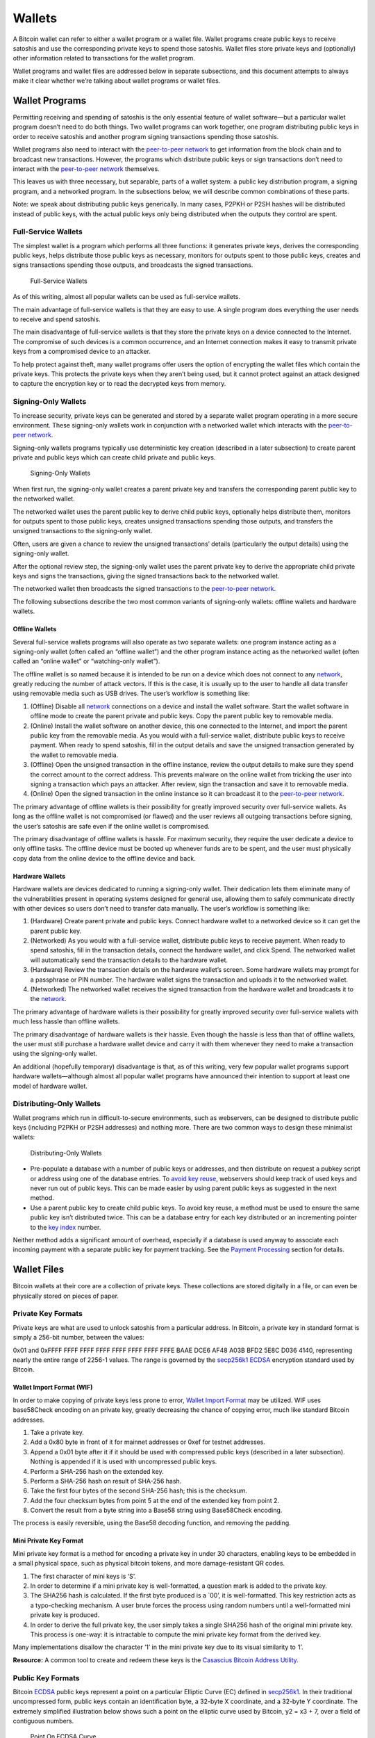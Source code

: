 Wallets
-------

A Bitcoin wallet can refer to either a wallet program or a wallet file. Wallet programs create public keys to receive satoshis and use the corresponding private keys to spend those satoshis. Wallet files store private keys and (optionally) other information related to transactions for the wallet program.

Wallet programs and wallet files are addressed below in separate subsections, and this document attempts to always make it clear whether we’re talking about wallet programs or wallet files.

Wallet Programs
~~~~~~~~~~~~~~~

Permitting receiving and spending of satoshis is the only essential feature of wallet software—but a particular wallet program doesn’t need to do both things. Two wallet programs can work together, one program distributing public keys in order to receive satoshis and another program signing transactions spending those satoshis.

Wallet programs also need to interact with the `peer-to-peer network </en/developer-guide#term-network>`__ to get information from the block chain and to broadcast new transactions. However, the programs which distribute public keys or sign transactions don’t need to interact with the `peer-to-peer network </en/developer-guide#term-network>`__ themselves.

This leaves us with three necessary, but separable, parts of a wallet system: a public key distribution program, a signing program, and a networked program. In the subsections below, we will describe common combinations of these parts.

Note: we speak about distributing public keys generically. In many cases, P2PKH or P2SH hashes will be distributed instead of public keys, with the actual public keys only being distributed when the outputs they control are spent.

Full-Service Wallets
^^^^^^^^^^^^^^^^^^^^

The simplest wallet is a program which performs all three functions: it generates private keys, derives the corresponding public keys, helps distribute those public keys as necessary, monitors for outputs spent to those public keys, creates and signs transactions spending those outputs, and broadcasts the signed transactions.

.. figure:: /img/dev/en-wallets-full-service.svg
   :alt: Full-Service Wallets

   Full-Service Wallets

As of this writing, almost all popular wallets can be used as full-service wallets.

The main advantage of full-service wallets is that they are easy to use. A single program does everything the user needs to receive and spend satoshis.

The main disadvantage of full-service wallets is that they store the private keys on a device connected to the Internet. The compromise of such devices is a common occurrence, and an Internet connection makes it easy to transmit private keys from a compromised device to an attacker.

To help protect against theft, many wallet programs offer users the option of encrypting the wallet files which contain the private keys. This protects the private keys when they aren’t being used, but it cannot protect against an attack designed to capture the encryption key or to read the decrypted keys from memory.

Signing-Only Wallets
^^^^^^^^^^^^^^^^^^^^

To increase security, private keys can be generated and stored by a separate wallet program operating in a more secure environment. These signing-only wallets work in conjunction with a networked wallet which interacts with the `peer-to-peer network </en/developer-guide#term-network>`__.

Signing-only wallets programs typically use deterministic key creation (described in a later subsection) to create parent private and public keys which can create child private and public keys.

.. figure:: /img/dev/en-wallets-signing-only.svg
   :alt: Signing-Only Wallets

   Signing-Only Wallets

When first run, the signing-only wallet creates a parent private key and transfers the corresponding parent public key to the networked wallet.

The networked wallet uses the parent public key to derive child public keys, optionally helps distribute them, monitors for outputs spent to those public keys, creates unsigned transactions spending those outputs, and transfers the unsigned transactions to the signing-only wallet.

Often, users are given a chance to review the unsigned transactions’ details (particularly the output details) using the signing-only wallet.

After the optional review step, the signing-only wallet uses the parent private key to derive the appropriate child private keys and signs the transactions, giving the signed transactions back to the networked wallet.

The networked wallet then broadcasts the signed transactions to the `peer-to-peer network </en/developer-guide#term-network>`__.

The following subsections describe the two most common variants of signing-only wallets: offline wallets and hardware wallets.

Offline Wallets
'''''''''''''''

Several full-service wallets programs will also operate as two separate wallets: one program instance acting as a signing-only wallet (often called an “offline wallet”) and the other program instance acting as the networked wallet (often called an “online wallet” or “watching-only wallet”).

The offline wallet is so named because it is intended to be run on a device which does not connect to any `network </en/developer-guide#term-network>`__, greatly reducing the number of attack vectors. If this is the case, it is usually up to the user to handle all data transfer using removable media such as USB drives. The user’s workflow is something like:

1. (Offline) Disable all `network </en/developer-guide#term-network>`__ connections on a device and install the wallet software. Start the wallet software in offline mode to create the parent private and public keys. Copy the parent public key to removable media.

2. (Online) Install the wallet software on another device, this one connected to the Internet, and import the parent public key from the removable media. As you would with a full-service wallet, distribute public keys to receive payment. When ready to spend satoshis, fill in the output details and save the unsigned transaction generated by the wallet to removable media.

3. (Offline) Open the unsigned transaction in the offline instance, review the output details to make sure they spend the correct amount to the correct address. This prevents malware on the online wallet from tricking the user into signing a transaction which pays an attacker. After review, sign the transaction and save it to removable media.

4. (Online) Open the signed transaction in the online instance so it can broadcast it to the `peer-to-peer network </en/developer-guide#term-network>`__.

The primary advantage of offline wallets is their possibility for greatly improved security over full-service wallets. As long as the offline wallet is not compromised (or flawed) and the user reviews all outgoing transactions before signing, the user’s satoshis are safe even if the online wallet is compromised.

The primary disadvantage of offline wallets is hassle. For maximum security, they require the user dedicate a device to only offline tasks. The offline device must be booted up whenever funds are to be spent, and the user must physically copy data from the online device to the offline device and back.

Hardware Wallets
''''''''''''''''

Hardware wallets are devices dedicated to running a signing-only wallet. Their dedication lets them eliminate many of the vulnerabilities present in operating systems designed for general use, allowing them to safely communicate directly with other devices so users don’t need to transfer data manually. The user’s workflow is something like:

1. (Hardware) Create parent private and public keys. Connect hardware wallet to a networked device so it can get the parent public key.

2. (Networked) As you would with a full-service wallet, distribute public keys to receive payment. When ready to spend satoshis, fill in the transaction details, connect the hardware wallet, and click Spend. The networked wallet will automatically send the transaction details to the hardware wallet.

3. (Hardware) Review the transaction details on the hardware wallet’s screen. Some hardware wallets may prompt for a passphrase or PIN number. The hardware wallet signs the transaction and uploads it to the networked wallet.

4. (Networked) The networked wallet receives the signed transaction from the hardware wallet and broadcasts it to the `network </en/developer-guide#term-network>`__.

The primary advantage of hardware wallets is their possibility for greatly improved security over full-service wallets with much less hassle than offline wallets.

The primary disadvantage of hardware wallets is their hassle. Even though the hassle is less than that of offline wallets, the user must still purchase a hardware wallet device and carry it with them whenever they need to make a transaction using the signing-only wallet.

An additional (hopefully temporary) disadvantage is that, as of this writing, very few popular wallet programs support hardware wallets—although almost all popular wallet programs have announced their intention to support at least one model of hardware wallet.

Distributing-Only Wallets
^^^^^^^^^^^^^^^^^^^^^^^^^

Wallet programs which run in difficult-to-secure environments, such as webservers, can be designed to distribute public keys (including P2PKH or P2SH addresses) and nothing more. There are two common ways to design these minimalist wallets:

.. figure:: /img/dev/en-wallets-distributing-only.svg
   :alt: Distributing-Only Wallets

   Distributing-Only Wallets

-  Pre-populate a database with a number of public keys or addresses, and then distribute on request a pubkey script or address using one of the database entries. To `avoid key reuse </en/developer-guide#avoiding-key-reuse>`__, webservers should keep track of used keys and never run out of public keys. This can be made easier by using parent public keys as suggested in the next method.

-  Use a parent public key to create child public keys. To avoid key reuse, a method must be used to ensure the same public key isn’t distributed twice. This can be a database entry for each key distributed or an incrementing pointer to the `key index </en/developer-guide#term-key-index>`__ number.

Neither method adds a significant amount of overhead, especially if a database is used anyway to associate each incoming payment with a separate public key for payment tracking. See the `Payment Processing </en/developer-guide#payment-processing>`__ section for details.

Wallet Files
~~~~~~~~~~~~

Bitcoin wallets at their core are a collection of private keys. These collections are stored digitally in a file, or can even be physically stored on pieces of paper.

Private Key Formats
^^^^^^^^^^^^^^^^^^^

Private keys are what are used to unlock satoshis from a particular address. In Bitcoin, a private key in standard format is simply a 256-bit number, between the values:

0x01 and 0xFFFF FFFF FFFF FFFF FFFF FFFF FFFF FFFE BAAE DCE6 AF48 A03B BFD2 5E8C D036 4140, representing nearly the entire range of 2256-1 values. The range is governed by the `secp256k1 <http://www.secg.org/sec2-v2.pdf>`__ `ECDSA <https://en.wikipedia.org/wiki/Elliptic_Curve_DSA>`__ encryption standard used by Bitcoin.

Wallet Import Format (WIF)
''''''''''''''''''''''''''

In order to make copying of private keys less prone to error, `Wallet Import Format <../reference/glossary.html#wallet-import-format>`__ may be utilized. WIF uses base58Check encoding on an private key, greatly decreasing the chance of copying error, much like standard Bitcoin addresses.

1. Take a private key.

2. Add a 0x80 byte in front of it for mainnet addresses or 0xef for testnet addresses.

3. Append a 0x01 byte after it if it should be used with compressed public keys (described in a later subsection). Nothing is appended if it is used with uncompressed public keys.

4. Perform a SHA-256 hash on the extended key.

5. Perform a SHA-256 hash on result of SHA-256 hash.

6. Take the first four bytes of the second SHA-256 hash; this is the checksum.

7. Add the four checksum bytes from point 5 at the end of the extended key from point 2.

8. Convert the result from a byte string into a Base58 string using Base58Check encoding.

The process is easily reversible, using the Base58 decoding function, and removing the padding.

Mini Private Key Format
'''''''''''''''''''''''

Mini private key format is a method for encoding a private key in under 30 characters, enabling keys to be embedded in a small physical space, such as physical bitcoin tokens, and more damage-resistant QR codes.

1. The first character of mini keys is ‘S’.

2. In order to determine if a mini private key is well-formatted, a question mark is added to the private key.

3. The SHA256 hash is calculated. If the first byte produced is a \`00’, it is well-formatted. This key restriction acts as a typo-checking mechanism. A user brute forces the process using random numbers until a well-formatted mini private key is produced.

4. In order to derive the full private key, the user simply takes a single SHA256 hash of the original mini private key. This process is one-way: it is intractable to compute the mini private key format from the derived key.

Many implementations disallow the character ‘1’ in the mini private key due to its visual similarity to ‘l’.

**Resource:** A common tool to create and redeem these keys is the `Casascius Bitcoin Address Utility <https://github.com/casascius/Bitcoin-Address-Utility>`__.

Public Key Formats
^^^^^^^^^^^^^^^^^^

Bitcoin `ECDSA <https://en.wikipedia.org/wiki/Elliptic_Curve_DSA>`__ public keys represent a point on a particular Elliptic Curve (EC) defined in `secp256k1 <http://www.secg.org/sec2-v2.pdf>`__. In their traditional uncompressed form, public keys contain an identification byte, a 32-byte X coordinate, and a 32-byte Y coordinate. The extremely simplified illustration below shows such a point on the elliptic curve used by Bitcoin, y2 = x3 + 7, over a field of contiguous numbers.

.. figure:: /img/dev/en-ecdsa-compressed-public-key.svg
   :alt: Point On ECDSA Curve

   Point On ECDSA Curve

(`Secp256k1 <http://www.secg.org/sec2-v2.pdf>`__ actually modulos coordinates by a large prime, which produces a field of non-contiguous integers and a significantly less clear plot, although the principles are the same.)

An almost 50% reduction in public key size can be realized without changing any fundamentals by dropping the Y coordinate. This is possible because only two points along the curve share any particular X coordinate, so the 32-byte Y coordinate can be replaced with a single bit indicating whether the point is on what appears in the illustration as the “top” side or the “bottom” side.

No data is lost by creating these compressed public keys—only a small amount of CPU is necessary to reconstruct the Y coordinate and access the uncompressed public key. Both uncompressed and compressed public keys are described in official `secp256k1 <http://www.secg.org/sec2-v2.pdf>`__ documentation and supported by default in the widely-used OpenSSL library.

Because they’re easy to use, and because they reduce almost by half the block chain space used to store public keys for every spent output, compressed public keys are the default in Bitcoin Core and are the recommended default for all Bitcoin software.

However, Bitcoin Core prior to 0.6 used uncompressed keys. This creates a few complications, as the hashed form of an uncompressed key is different than the hashed form of a compressed key, so the same key works with two different P2PKH addresses. This also means that the key must be submitted in the correct format in the signature script so it matches the hash in the previous output’s pubkey script.

For this reason, Bitcoin Core uses several different identifier bytes to help programs identify how keys should be used:

-  Private keys meant to be used with compressed public keys have 0x01 appended to them before being Base-58 encoded. (See the private key encoding section above.)

-  Uncompressed public keys start with 0x04; compressed public keys begin with 0x03 or 0x02 depending on whether they’re greater or less than the midpoint of the curve. These prefix bytes are all used in official `secp256k1 <http://www.secg.org/sec2-v2.pdf>`__ documentation.

Hierarchical Deterministic Key Creation
^^^^^^^^^^^^^^^^^^^^^^^^^^^^^^^^^^^^^^^

.. raw:: html

   <!-- 
   For consistent word ordering:
   [normal|hardened|] [master|parent|child|grandchild] [extended|non-extended|] [private|public|chain] [key|code]
   -->

The hierarchical deterministic key creation and transfer protocol (`HD protocol <../reference/glossary.html#hd-protocol>`__) greatly simplifies wallet backups, eliminates the need for repeated communication between multiple programs using the same wallet, permits creation of child accounts which can operate independently, gives each parent account the ability to monitor or control its children even if the child account is compromised, and divides each account into full-access and restricted-access parts so untrusted users or programs can be allowed to receive or monitor payments without being able to spend them.

The HD protocol takes advantage of the `ECDSA <https://en.wikipedia.org/wiki/Elliptic_Curve_DSA>`__ public key creation function, `“point()” </en/developer-guide#term-point-function>`__, which takes a large integer (the private key) and turns it into a graph point (the public key):

::

   point(private_key) == public_key

Because of the way `“point()” </en/developer-guide#term-point-function>`__ works, it’s possible to create a `child public key <../reference/glossary.html#child-key>`__ by combining an existing `(parent) public key <../reference/glossary.html#parent-key>`__ with another public key created from any integer (*i*) value. This child public key is the same public key which would be created by the `“point()” </en/developer-guide#term-point-function>`__ function if you added the *i* value to the original (parent) private key and then found the remainder of that sum divided by a global constant used by all Bitcoin software (*p*):

::

   point( (parent_private_key + i) % p ) == parent_public_key + point(i)

This means that two or more independent programs which agree on a sequence of integers can create a series of unique `child key <../reference/glossary.html#child-key>`__ pairs from a single `parent key <../reference/glossary.html#parent-key>`__ pair without any further communication. Moreover, the program which distributes new public keys for receiving payment can do so without any access to the private keys, allowing the public key distribution program to run on a possibly-insecure platform such as a public web server.

Child public keys can also create their own child public keys (grandchild public keys) by repeating the child key derivation operations:

::

   point( (child_private_key + i) % p ) == child_public_key + point(i)

Whether creating child public keys or further-descended public keys, a predictable sequence of integer values would be no better than using a single public key for all transactions, as anyone who knew one child public key could find all of the other child public keys created from the same parent public key. Instead, a random seed can be used to deterministically generate the sequence of integer values so that the relationship between the child public keys is invisible to anyone without that seed.

The HD protocol uses a single root seed to create a hierarchy of child, grandchild, and other descended keys with unlinkable deterministically-generated integer values. Each child key also gets a deterministically-generated seed from its parent, called a `chain code <../reference/glossary.html#chain-code>`__, so the compromising of one chain code doesn’t necessarily compromise the integer sequence for the whole hierarchy, allowing the `master chain code <../reference/glossary.html#master-chain-code-and-private-key>`__ to continue being useful even if, for example, a web-based public key distribution program gets hacked.

.. figure:: /img/dev/en-hd-overview.svg
   :alt: Overview Of Hierarchical Deterministic Key Derivation

   Overview Of Hierarchical Deterministic Key Derivation

As illustrated above, HD key derivation takes four inputs:

-  The `parent private key <../reference/glossary.html#parent-key>`__ and *parent public key* are regular uncompressed 256-bit `ECDSA <https://en.wikipedia.org/wiki/Elliptic_Curve_DSA>`__ keys.

-  The `parent chain code <../reference/glossary.html#chain-code>`__ is 256 bits of seemingly-random data.

-  The `index </en/developer-guide#term-key-index>`__ number is a 32-bit integer specified by the program.

In the normal form shown in the above illustration, the parent chain code, the parent public key, and the index number are fed into a one-way cryptographic hash (`HMAC-SHA512 <https://en.wikipedia.org/wiki/HMAC>`__) to produce 512 bits of deterministically-generated-but-seemingly-random data. The seemingly-random 256 bits on the righthand side of the hash output are used as a new child chain code. The seemingly-random 256 bits on the lefthand side of the hash output are used as the integer value to be combined with either the parent private key or parent public key to, respectively, create either a child private key or child public key:

::

   child_private_key == (parent_private_key + lefthand_hash_output) % G
   child_public_key == point( (parent_private_key + lefthand_hash_output) % G )
   child_public_key == point(child_private_key) == parent_public_key + point(lefthand_hash_output)

Specifying different index numbers will create different unlinkable child keys from the same parent keys. Repeating the procedure for the child keys using the child chain code will create unlinkable grandchild keys.

Because creating child keys requires both a key and a chain code, the key and chain code together are called the `extended key <../reference/glossary.html#extended-key>`__. An `extended private key <../reference/glossary.html#extended-key>`__ and its corresponding `extended public key <../reference/glossary.html#extended-key>`__ have the same chain code. The (top-level parent) `master private key <../reference/glossary.html#master-chain-code-and-private-key>`__ and master chain code are derived from random data, as illustrated below.

.. figure:: /img/dev/en-hd-root-keys.svg
   :alt: Creating A Root Extended Key Pair

   Creating A Root Extended Key Pair

A `root seed <../reference/glossary.html#hd-wallet-seed>`__ is created from either 128 bits, 256 bits, or 512 bits of random data. This root seed of as little as 128 bits is the only data the user needs to backup in order to derive every key created by a particular wallet program using particular settings.

|Warning icon| **Warning:** As of this writing, HD wallet programs are not expected to be fully compatible, so users must only use the same HD wallet program with the same HD-related settings for a particular root seed.

The root seed is hashed to create 512 bits of seemingly-random data, from which the master private key and master chain code are created (together, the master extended private key). The master public key is derived from the master private key using `“point()” </en/developer-guide#term-point-function>`__, which, together with the master chain code, is the master extended public key. The master extended keys are functionally equivalent to other extended keys; it is only their location at the top of the hierarchy which makes them special.

Hardened Keys
'''''''''''''

Hardened extended keys fix a potential problem with normal extended keys. If an attacker gets a normal parent chain code and parent public key, he can brute-force all chain codes deriving from it. If the attacker also obtains a child, grandchild, or further-descended private key, he can use the chain code to generate all of the extended private keys descending from that private key, as shown in the grandchild and great-grandchild generations of the illustration below.

.. figure:: /img/dev/en-hd-cross-generational-key-compromise.svg
   :alt: Cross-Generational Key Compromise

   Cross-Generational Key Compromise

Perhaps worse, the attacker can reverse the normal child private key derivation formula and subtract a parent chain code from a child private key to recover the parent private key, as shown in the child and parent generations of the illustration above. This means an attacker who acquires an extended public key and any private key descended from it can recover that public key’s private key and all keys descended from it.

For this reason, the chain code part of an extended public key should be better secured than standard public keys and users should be advised against exporting even non-extended private keys to possibly-untrustworthy environments.

This can be fixed, with some tradeoffs, by replacing the normal key derivation formula with a hardened key derivation formula.

The normal key derivation formula, described in the section above, combines together the index number, the parent chain code, and the parent public key to create the child chain code and the integer value which is combined with the parent private key to create the child private key.

.. figure:: /img/dev/en-hd-private-parent-to-private-child.svg
   :alt: Creating Child Public Keys From An Extended Private Key

   Creating Child Public Keys From An Extended Private Key

The hardened formula, illustrated above, combines together the index number, the parent chain code, and the parent private key to create the data used to generate the child chain code and child private key. This formula makes it impossible to create child public keys without knowing the parent private key. In other words, parent extended public keys can’t create hardened child public keys.

Because of that, a `hardened extended private key <../reference/glossary.html#hardened-extended-key>`__ is much less useful than a normal extended private key—however, hardened extended private keys create a firewall through which multi-level key derivation compromises cannot happen. Because hardened child extended public keys cannot generate grandchild chain codes on their own, the compromise of a parent extended public key cannot be combined with the compromise of a grandchild private key to create great-grandchild extended private keys.

The HD protocol uses different index numbers to indicate whether a normal or hardened key should be generated. Index numbers from 0x00 to 0x7fffffff (0 to 231-1) will generate a normal key; index numbers from 0x80000000 to 0xffffffff will generate a hardened key. To make descriptions easy, many developers use the `prime symbol <https://en.wikipedia.org/wiki/Prime_%28symbol%29>`__ to indicate hardened keys, so the first normal key (0x00) is 0 and the first hardened key (0x80000000) is 0´.

(Bitcoin developers typically use the ASCII apostrophe rather than the unicode prime symbol, a convention we will henceforth follow.)

This compact description is further combined with slashes prefixed by *m* or *M* to indicate hierarchy and key type, with *m* being a private key and *M* being a public key. For example, m/0’/0/122’ refers to the 123rd hardened private child (by index number) of the first normal child (by index) of the first hardened child (by index) of the master private key. The following hierarchy illustrates prime notation and hardened key firewalls.

.. figure:: /img/dev/en-hd-tree.svg
   :alt: Example HD Wallet Tree Using Prime Notation

   Example HD Wallet Tree Using Prime Notation

Wallets following the `BIP32 <https://github.com/bitcoin/bips/blob/master/bip-0032.mediawiki>`__ HD protocol only create hardened children of the master private key (*m*) to prevent a compromised child key from compromising the master key. As there are no normal children for the master keys, the master public key is not used in HD wallets. All other keys can have normal children, so the corresponding extended public keys may be used instead.

The HD protocol also describes a serialization format for extended public keys and extended private keys. For details, please see the `wallet section in the developer reference </en/developer-reference#wallets>`__ or `BIP32 <https://github.com/bitcoin/bips/blob/master/bip-0032.mediawiki>`__ for the full HD protocol specification.

Storing Root Seeds
''''''''''''''''''

Root seeds in the HD protocol are 128, 256, or 512 bits of random data which must be backed up precisely. To make it more convenient to use non-digital backup methods, such as memorization or hand-copying, `BIP39 <https://github.com/bitcoin/bips/blob/master/bip-0039.mediawiki>`__ defines a method for creating a 512-bit root seed from a pseudo-sentence (mnemonic) of common natural-language words which was itself created from 128 to 256 bits of entropy and optionally protected by a password.

The number of words generated correlates to the amount of entropy used:

+--------------+-------+
| Entropy Bits | Words |
+==============+=======+
| 128          | 12    |
+--------------+-------+
| 160          | 15    |
+--------------+-------+
| 192          | 18    |
+--------------+-------+
| 224          | 21    |
+--------------+-------+
| 256          | 24    |
+--------------+-------+

The passphrase can be of any length. It is simply appended to the mnemonic pseudo-sentence, and then both the mnemonic and password are hashed 2,048 times using HMAC-SHA512, resulting in a seemingly-random 512-bit seed. Because any input to the hash function creates a seemingly-random 512-bit seed, there is no fundamental way to prove the user entered the correct password, possibly allowing the user to protect a seed even when under duress.

For implementation details, please see `BIP39 <https://github.com/bitcoin/bips/blob/master/bip-0039.mediawiki>`__.

Loose-Key Wallets
^^^^^^^^^^^^^^^^^

Loose-Key wallets, also called “Just a Bunch Of Keys (JBOK)”, are a deprecated form of wallet that originated from the Bitcoin Core client wallet. The Bitcoin Core client wallet would create 100 private key/public key pairs automatically via a Pseudo-Random-Number Generator (PRNG) for later use.

These unused private keys are stored in a virtual “key pool”, with new keys being generated whenever a previously-generated key was used, ensuring the pool maintained 100 unused keys. (If the wallet is encrypted, new keys are only generated while the wallet is unlocked.)

This created considerable difficulty in backing up one’s keys, considering backups have to be run manually to save the newly-generated private keys. If a new `key pair </en/developer-guide#term-key-pair>`__ set is generated, used, and then lost prior to a backup, the stored satoshis are likely lost forever. Many older-style mobile wallets followed a similar format, but only generated a new private key upon user demand.

This wallet type is being actively phased out and discouraged from being used due to the backup hassle.

.. |Warning icon| image:: /img/icons/icon_warning.svg

